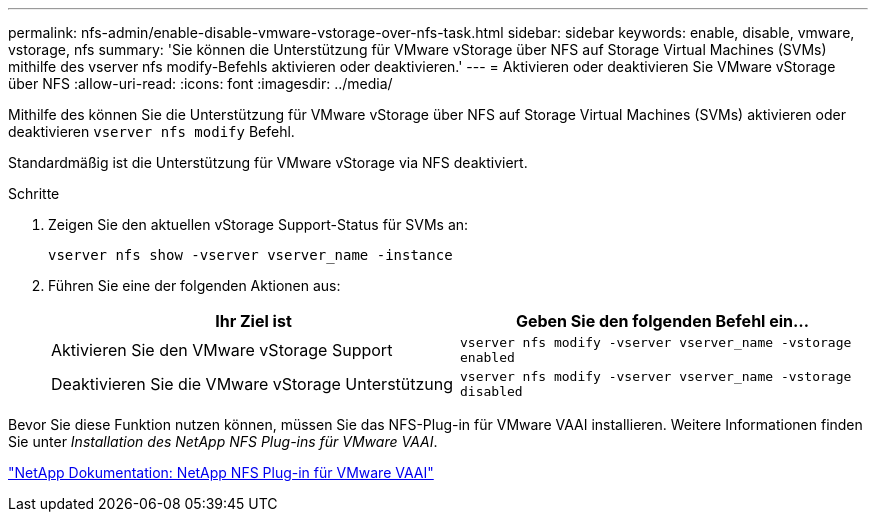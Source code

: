---
permalink: nfs-admin/enable-disable-vmware-vstorage-over-nfs-task.html 
sidebar: sidebar 
keywords: enable, disable, vmware, vstorage, nfs 
summary: 'Sie können die Unterstützung für VMware vStorage über NFS auf Storage Virtual Machines (SVMs) mithilfe des vserver nfs modify-Befehls aktivieren oder deaktivieren.' 
---
= Aktivieren oder deaktivieren Sie VMware vStorage über NFS
:allow-uri-read: 
:icons: font
:imagesdir: ../media/


[role="lead"]
Mithilfe des können Sie die Unterstützung für VMware vStorage über NFS auf Storage Virtual Machines (SVMs) aktivieren oder deaktivieren `vserver nfs modify` Befehl.

Standardmäßig ist die Unterstützung für VMware vStorage via NFS deaktiviert.

.Schritte
. Zeigen Sie den aktuellen vStorage Support-Status für SVMs an:
+
`vserver nfs show -vserver vserver_name -instance`

. Führen Sie eine der folgenden Aktionen aus:
+
[cols="2*"]
|===
| Ihr Ziel ist | Geben Sie den folgenden Befehl ein... 


 a| 
Aktivieren Sie den VMware vStorage Support
 a| 
`vserver nfs modify -vserver vserver_name -vstorage enabled`



 a| 
Deaktivieren Sie die VMware vStorage Unterstützung
 a| 
`vserver nfs modify -vserver vserver_name -vstorage disabled`

|===


Bevor Sie diese Funktion nutzen können, müssen Sie das NFS-Plug-in für VMware VAAI installieren. Weitere Informationen finden Sie unter _Installation des NetApp NFS Plug-ins für VMware VAAI_.

http://mysupport.netapp.com/documentation/productlibrary/index.html?productID=61278["NetApp Dokumentation: NetApp NFS Plug-in für VMware VAAI"]
